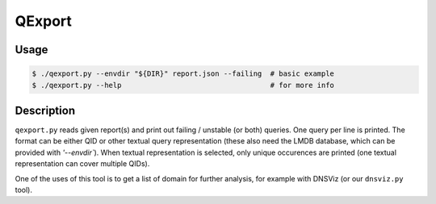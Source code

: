 QExport
=======

Usage
-----

.. code-block:: console

  $ ./qexport.py --envdir "${DIR}" report.json --failing  # basic example
  $ ./qexport.py --help                                   # for more info


Description
-----------

``qexport.py`` reads given report(s) and print out failing / unstable (or both)
queries. One query per line is printed. The format can be either QID or other
textual query representation (these also need the LMDB database, which can be
provided with `'--envdir``). When textual representation is selected, only
unique occurences are printed (one textual representation can cover multiple
QIDs).

One of the uses of this tool is to get a list of domain for further analysis,
for example with DNSViz (or our ``dnsviz.py`` tool).
